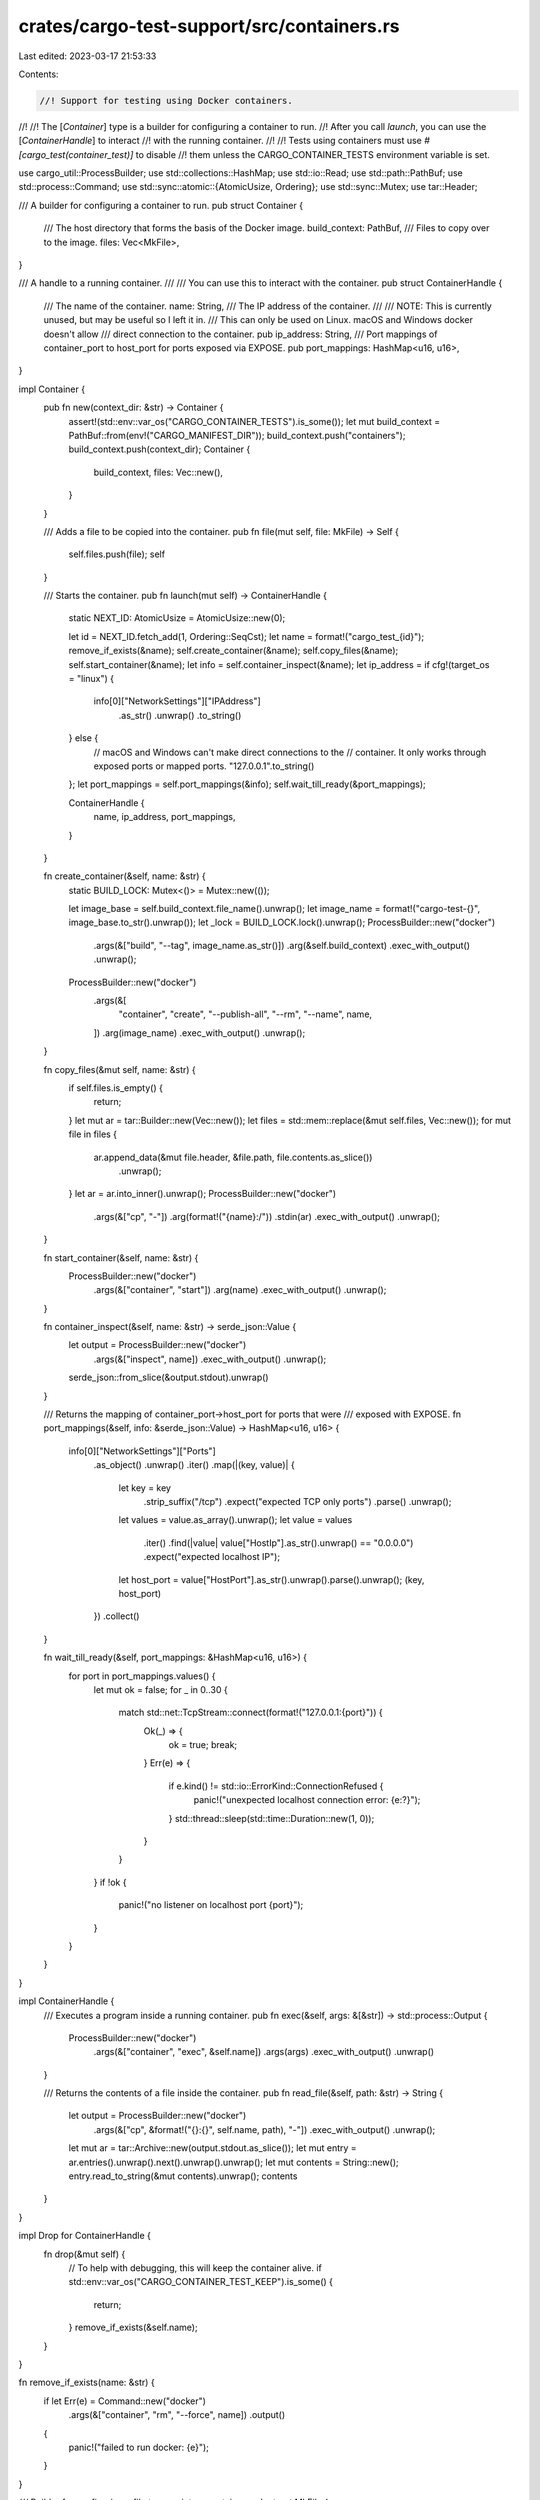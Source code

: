 crates/cargo-test-support/src/containers.rs
===========================================

Last edited: 2023-03-17 21:53:33

Contents:

.. code-block:: rs

    //! Support for testing using Docker containers.
//!
//! The [`Container`] type is a builder for configuring a container to run.
//! After you call `launch`, you can use the [`ContainerHandle`] to interact
//! with the running container.
//!
//! Tests using containers must use `#[cargo_test(container_test)]` to disable
//! them unless the CARGO_CONTAINER_TESTS environment variable is set.

use cargo_util::ProcessBuilder;
use std::collections::HashMap;
use std::io::Read;
use std::path::PathBuf;
use std::process::Command;
use std::sync::atomic::{AtomicUsize, Ordering};
use std::sync::Mutex;
use tar::Header;

/// A builder for configuring a container to run.
pub struct Container {
    /// The host directory that forms the basis of the Docker image.
    build_context: PathBuf,
    /// Files to copy over to the image.
    files: Vec<MkFile>,
}

/// A handle to a running container.
///
/// You can use this to interact with the container.
pub struct ContainerHandle {
    /// The name of the container.
    name: String,
    /// The IP address of the container.
    ///
    /// NOTE: This is currently unused, but may be useful so I left it in.
    /// This can only be used on Linux. macOS and Windows docker doesn't allow
    /// direct connection to the container.
    pub ip_address: String,
    /// Port mappings of container_port to host_port for ports exposed via EXPOSE.
    pub port_mappings: HashMap<u16, u16>,
}

impl Container {
    pub fn new(context_dir: &str) -> Container {
        assert!(std::env::var_os("CARGO_CONTAINER_TESTS").is_some());
        let mut build_context = PathBuf::from(env!("CARGO_MANIFEST_DIR"));
        build_context.push("containers");
        build_context.push(context_dir);
        Container {
            build_context,
            files: Vec::new(),
        }
    }

    /// Adds a file to be copied into the container.
    pub fn file(mut self, file: MkFile) -> Self {
        self.files.push(file);
        self
    }

    /// Starts the container.
    pub fn launch(mut self) -> ContainerHandle {
        static NEXT_ID: AtomicUsize = AtomicUsize::new(0);

        let id = NEXT_ID.fetch_add(1, Ordering::SeqCst);
        let name = format!("cargo_test_{id}");
        remove_if_exists(&name);
        self.create_container(&name);
        self.copy_files(&name);
        self.start_container(&name);
        let info = self.container_inspect(&name);
        let ip_address = if cfg!(target_os = "linux") {
            info[0]["NetworkSettings"]["IPAddress"]
                .as_str()
                .unwrap()
                .to_string()
        } else {
            // macOS and Windows can't make direct connections to the
            // container. It only works through exposed ports or mapped ports.
            "127.0.0.1".to_string()
        };
        let port_mappings = self.port_mappings(&info);
        self.wait_till_ready(&port_mappings);

        ContainerHandle {
            name,
            ip_address,
            port_mappings,
        }
    }

    fn create_container(&self, name: &str) {
        static BUILD_LOCK: Mutex<()> = Mutex::new(());

        let image_base = self.build_context.file_name().unwrap();
        let image_name = format!("cargo-test-{}", image_base.to_str().unwrap());
        let _lock = BUILD_LOCK.lock().unwrap();
        ProcessBuilder::new("docker")
            .args(&["build", "--tag", image_name.as_str()])
            .arg(&self.build_context)
            .exec_with_output()
            .unwrap();

        ProcessBuilder::new("docker")
            .args(&[
                "container",
                "create",
                "--publish-all",
                "--rm",
                "--name",
                name,
            ])
            .arg(image_name)
            .exec_with_output()
            .unwrap();
    }

    fn copy_files(&mut self, name: &str) {
        if self.files.is_empty() {
            return;
        }
        let mut ar = tar::Builder::new(Vec::new());
        let files = std::mem::replace(&mut self.files, Vec::new());
        for mut file in files {
            ar.append_data(&mut file.header, &file.path, file.contents.as_slice())
                .unwrap();
        }
        let ar = ar.into_inner().unwrap();
        ProcessBuilder::new("docker")
            .args(&["cp", "-"])
            .arg(format!("{name}:/"))
            .stdin(ar)
            .exec_with_output()
            .unwrap();
    }

    fn start_container(&self, name: &str) {
        ProcessBuilder::new("docker")
            .args(&["container", "start"])
            .arg(name)
            .exec_with_output()
            .unwrap();
    }

    fn container_inspect(&self, name: &str) -> serde_json::Value {
        let output = ProcessBuilder::new("docker")
            .args(&["inspect", name])
            .exec_with_output()
            .unwrap();
        serde_json::from_slice(&output.stdout).unwrap()
    }

    /// Returns the mapping of container_port->host_port for ports that were
    /// exposed with EXPOSE.
    fn port_mappings(&self, info: &serde_json::Value) -> HashMap<u16, u16> {
        info[0]["NetworkSettings"]["Ports"]
            .as_object()
            .unwrap()
            .iter()
            .map(|(key, value)| {
                let key = key
                    .strip_suffix("/tcp")
                    .expect("expected TCP only ports")
                    .parse()
                    .unwrap();
                let values = value.as_array().unwrap();
                let value = values
                    .iter()
                    .find(|value| value["HostIp"].as_str().unwrap() == "0.0.0.0")
                    .expect("expected localhost IP");
                let host_port = value["HostPort"].as_str().unwrap().parse().unwrap();
                (key, host_port)
            })
            .collect()
    }

    fn wait_till_ready(&self, port_mappings: &HashMap<u16, u16>) {
        for port in port_mappings.values() {
            let mut ok = false;
            for _ in 0..30 {
                match std::net::TcpStream::connect(format!("127.0.0.1:{port}")) {
                    Ok(_) => {
                        ok = true;
                        break;
                    }
                    Err(e) => {
                        if e.kind() != std::io::ErrorKind::ConnectionRefused {
                            panic!("unexpected localhost connection error: {e:?}");
                        }
                        std::thread::sleep(std::time::Duration::new(1, 0));
                    }
                }
            }
            if !ok {
                panic!("no listener on localhost port {port}");
            }
        }
    }
}

impl ContainerHandle {
    /// Executes a program inside a running container.
    pub fn exec(&self, args: &[&str]) -> std::process::Output {
        ProcessBuilder::new("docker")
            .args(&["container", "exec", &self.name])
            .args(args)
            .exec_with_output()
            .unwrap()
    }

    /// Returns the contents of a file inside the container.
    pub fn read_file(&self, path: &str) -> String {
        let output = ProcessBuilder::new("docker")
            .args(&["cp", &format!("{}:{}", self.name, path), "-"])
            .exec_with_output()
            .unwrap();
        let mut ar = tar::Archive::new(output.stdout.as_slice());
        let mut entry = ar.entries().unwrap().next().unwrap().unwrap();
        let mut contents = String::new();
        entry.read_to_string(&mut contents).unwrap();
        contents
    }
}

impl Drop for ContainerHandle {
    fn drop(&mut self) {
        // To help with debugging, this will keep the container alive.
        if std::env::var_os("CARGO_CONTAINER_TEST_KEEP").is_some() {
            return;
        }
        remove_if_exists(&self.name);
    }
}

fn remove_if_exists(name: &str) {
    if let Err(e) = Command::new("docker")
        .args(&["container", "rm", "--force", name])
        .output()
    {
        panic!("failed to run docker: {e}");
    }
}

/// Builder for configuring a file to copy into a container.
pub struct MkFile {
    path: String,
    contents: Vec<u8>,
    header: Header,
}

impl MkFile {
    /// Defines a file to add to the container.
    ///
    /// This should be passed to `Container::file`.
    ///
    /// The path is the path inside the container to create the file.
    pub fn path(path: &str) -> MkFile {
        MkFile {
            path: path.to_string(),
            contents: Vec::new(),
            header: Header::new_gnu(),
        }
    }

    pub fn contents(mut self, contents: impl Into<Vec<u8>>) -> Self {
        self.contents = contents.into();
        self.header.set_size(self.contents.len() as u64);
        self
    }

    pub fn mode(mut self, mode: u32) -> Self {
        self.header.set_mode(mode);
        self
    }

    pub fn uid(mut self, uid: u64) -> Self {
        self.header.set_uid(uid);
        self
    }

    pub fn gid(mut self, gid: u64) -> Self {
        self.header.set_gid(gid);
        self
    }
}


